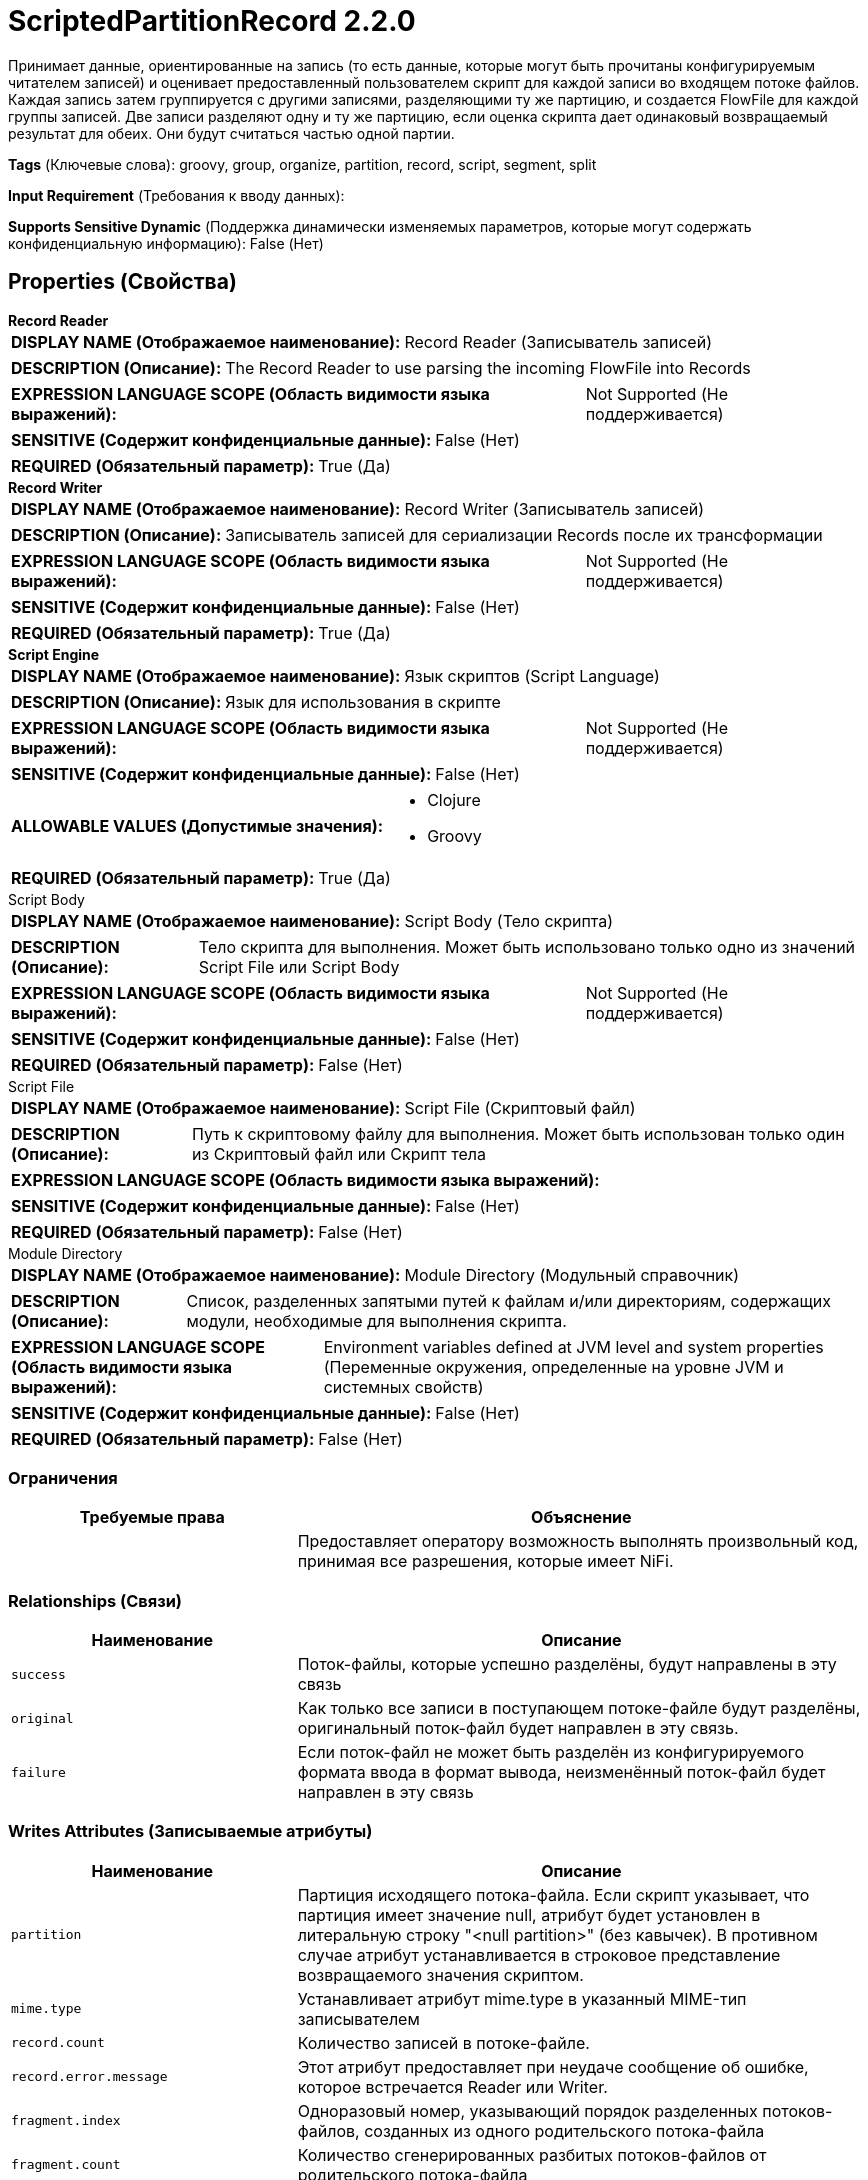 = ScriptedPartitionRecord 2.2.0

Принимает данные, ориентированные на запись (то есть данные, которые могут быть прочитаны конфигурируемым читателем записей) и оценивает предоставленный пользователем скрипт для каждой записи во входящем потоке файлов. Каждая запись затем группируется с другими записями, разделяющими ту же партицию, и создается FlowFile для каждой группы записей. Две записи разделяют одну и ту же партицию, если оценка скрипта дает одинаковый возвращаемый результат для обеих. Они будут считаться частью одной партии.

[horizontal]
*Tags* (Ключевые слова):
groovy, group, organize, partition, record, script, segment, split
[horizontal]
*Input Requirement* (Требования к вводу данных):

[horizontal]
*Supports Sensitive Dynamic* (Поддержка динамически изменяемых параметров, которые могут содержать конфиденциальную информацию):
 False (Нет) 



== Properties (Свойства)


.*Record Reader*
************************************************
[horizontal]
*DISPLAY NAME (Отображаемое наименование):*:: Record Reader (Записыватель записей)

[horizontal]
*DESCRIPTION (Описание):*:: The Record Reader to use parsing the incoming FlowFile into Records


[horizontal]
*EXPRESSION LANGUAGE SCOPE (Область видимости языка выражений):*:: Not Supported (Не поддерживается)
[horizontal]
*SENSITIVE (Содержит конфиденциальные данные):*::  False (Нет) 

[horizontal]
*REQUIRED (Обязательный параметр):*::  True (Да) 
************************************************
.*Record Writer*
************************************************
[horizontal]
*DISPLAY NAME (Отображаемое наименование):*:: Record Writer (Записыватель записей)

[horizontal]
*DESCRIPTION (Описание):*:: Записыватель записей для сериализации Records после их трансформации


[horizontal]
*EXPRESSION LANGUAGE SCOPE (Область видимости языка выражений):*:: Not Supported (Не поддерживается)
[horizontal]
*SENSITIVE (Содержит конфиденциальные данные):*::  False (Нет) 

[horizontal]
*REQUIRED (Обязательный параметр):*::  True (Да) 
************************************************
.*Script Engine*
************************************************
[horizontal]
*DISPLAY NAME (Отображаемое наименование):*:: Язык скриптов (Script Language)

[horizontal]
*DESCRIPTION (Описание):*:: Язык для использования в скрипте


[horizontal]
*EXPRESSION LANGUAGE SCOPE (Область видимости языка выражений):*:: Not Supported (Не поддерживается)
[horizontal]
*SENSITIVE (Содержит конфиденциальные данные):*::  False (Нет) 

[horizontal]
*ALLOWABLE VALUES (Допустимые значения):*::

* Clojure

* Groovy


[horizontal]
*REQUIRED (Обязательный параметр):*::  True (Да) 
************************************************
.Script Body
************************************************
[horizontal]
*DISPLAY NAME (Отображаемое наименование):*:: Script Body (Тело скрипта)

[horizontal]
*DESCRIPTION (Описание):*:: Тело скрипта для выполнения. Может быть использовано только одно из значений Script File или Script Body


[horizontal]
*EXPRESSION LANGUAGE SCOPE (Область видимости языка выражений):*:: Not Supported (Не поддерживается)
[horizontal]
*SENSITIVE (Содержит конфиденциальные данные):*::  False (Нет) 

[horizontal]
*REQUIRED (Обязательный параметр):*::  False (Нет) 
************************************************
.Script File
************************************************
[horizontal]
*DISPLAY NAME (Отображаемое наименование):*:: Script File (Скриптовый файл)

[horizontal]
*DESCRIPTION (Описание):*:: Путь к скриптовому файлу для выполнения. Может быть использован только один из Скриптовый файл или Скрипт тела


[horizontal]
*EXPRESSION LANGUAGE SCOPE (Область видимости языка выражений):*:: 
[horizontal]
*SENSITIVE (Содержит конфиденциальные данные):*::  False (Нет) 

[horizontal]
*REQUIRED (Обязательный параметр):*::  False (Нет) 
************************************************
.Module Directory
************************************************
[horizontal]
*DISPLAY NAME (Отображаемое наименование):*:: Module Directory (Модульный справочник)

[horizontal]
*DESCRIPTION (Описание):*:: Список, разделенных запятыми путей к файлам и/или директориям, содержащих модули, необходимые для выполнения скрипта.


[horizontal]
*EXPRESSION LANGUAGE SCOPE (Область видимости языка выражений):*:: Environment variables defined at JVM level and system properties (Переменные окружения, определенные на уровне JVM и системных свойств)
[horizontal]
*SENSITIVE (Содержит конфиденциальные данные):*::  False (Нет) 

[horizontal]
*REQUIRED (Обязательный параметр):*::  False (Нет) 
************************************************








=== Ограничения

[cols="1a,2a",options="header",]
|===
|Требуемые права |Объяснение

|
|Предоставляет оператору возможность выполнять произвольный код, принимая все разрешения, которые имеет NiFi.

|===



=== Relationships (Связи)

[cols="1a,2a",options="header",]
|===
|Наименование |Описание

|`success`
|Поток-файлы, которые успешно разделёны, будут направлены в эту связь

|`original`
|Как только все записи в поступающем потоке-файле будут разделёны, оригинальный поток-файл будет направлен в эту связь.

|`failure`
|Если поток-файл не может быть разделён из конфигурируемого формата ввода в формат вывода, неизменённый поток-файл будет направлен в эту связь

|===





=== Writes Attributes (Записываемые атрибуты)

[cols="1a,2a",options="header",]
|===
|Наименование |Описание

|`partition`
|Партиция исходящего потока-файла. Если скрипт указывает, что партиция имеет значение null, атрибут будет установлен в литеральную строку "<null partition>" (без кавычек). В противном случае атрибут устанавливается в строковое представление возвращаемого значения скриптом.

|`mime.type`
|Устанавливает атрибут mime.type в указанный MIME-тип записывателем

|`record.count`
|Количество записей в потоке-файле.

|`record.error.message`
|Этот атрибут предоставляет при неудаче сообщение об ошибке, которое встречается Reader или Writer.

|`fragment.index`
|Одноразовый номер, указывающий порядок разделенных потоков-файлов, созданных из одного родительского потока-файла

|`fragment.count`
|Количество сгенерированных разбитых потоков-файлов от родительского потока-файла

|===







=== Смотрите также


* xref:Processors/ScriptedFilterRecord.adoc[ScriptedFilterRecord]

* xref:Processors/ScriptedTransformRecord.adoc[ScriptedTransformRecord]

* xref:Processors/ScriptedValidateRecord.adoc[ScriptedValidateRecord]


